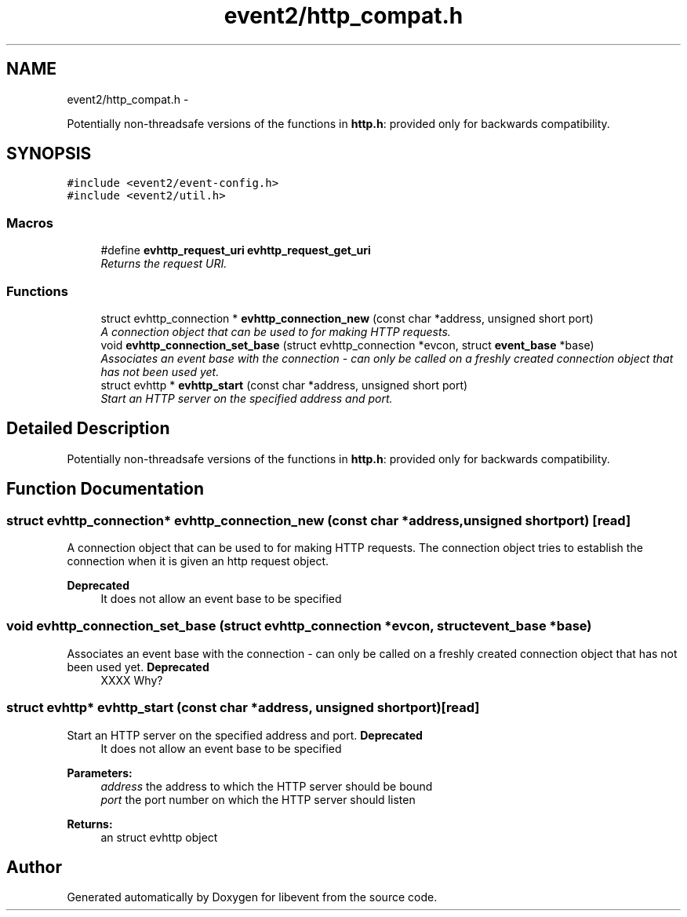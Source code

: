 .TH "event2/http_compat.h" 3 "Wed Apr 10 2013" "libevent" \" -*- nroff -*-
.ad l
.nh
.SH NAME
event2/http_compat.h \- 
.PP
Potentially non-threadsafe versions of the functions in \fBhttp\&.h\fP: provided only for backwards compatibility\&.  

.SH SYNOPSIS
.br
.PP
\fC#include <event2/event-config\&.h>\fP
.br
\fC#include <event2/util\&.h>\fP
.br

.SS "Macros"

.in +1c
.ti -1c
.RI "#define \fBevhttp_request_uri\fP   \fBevhttp_request_get_uri\fP"
.br
.RI "\fIReturns the request URI\&. \fP"
.in -1c
.SS "Functions"

.in +1c
.ti -1c
.RI "struct evhttp_connection * \fBevhttp_connection_new\fP (const char *address, unsigned short port)"
.br
.RI "\fIA connection object that can be used to for making HTTP requests\&. \fP"
.ti -1c
.RI "void \fBevhttp_connection_set_base\fP (struct evhttp_connection *evcon, struct \fBevent_base\fP *base)"
.br
.RI "\fIAssociates an event base with the connection - can only be called on a freshly created connection object that has not been used yet\&. \fP"
.ti -1c
.RI "struct evhttp * \fBevhttp_start\fP (const char *address, unsigned short port)"
.br
.RI "\fIStart an HTTP server on the specified address and port\&. \fP"
.in -1c
.SH "Detailed Description"
.PP 
Potentially non-threadsafe versions of the functions in \fBhttp\&.h\fP: provided only for backwards compatibility\&. 


.SH "Function Documentation"
.PP 
.SS "struct evhttp_connection* evhttp_connection_new (const char *address, unsigned shortport)\fC [read]\fP"

.PP
A connection object that can be used to for making HTTP requests\&. The connection object tries to establish the connection when it is given an http request object\&.
.PP
\fBDeprecated\fP
.RS 4
It does not allow an event base to be specified 
.RE
.PP

.SS "void evhttp_connection_set_base (struct evhttp_connection *evcon, struct \fBevent_base\fP *base)"

.PP
Associates an event base with the connection - can only be called on a freshly created connection object that has not been used yet\&. \fBDeprecated\fP
.RS 4
XXXX Why? 
.RE
.PP

.SS "struct evhttp* evhttp_start (const char *address, unsigned shortport)\fC [read]\fP"

.PP
Start an HTTP server on the specified address and port\&. \fBDeprecated\fP
.RS 4
It does not allow an event base to be specified
.RE
.PP
.PP
\fBParameters:\fP
.RS 4
\fIaddress\fP the address to which the HTTP server should be bound 
.br
\fIport\fP the port number on which the HTTP server should listen 
.RE
.PP
\fBReturns:\fP
.RS 4
an struct evhttp object 
.RE
.PP

.SH "Author"
.PP 
Generated automatically by Doxygen for libevent from the source code\&.
